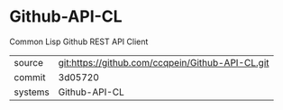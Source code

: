 * Github-API-CL

Common Lisp Github REST API Client 

|---------+-------------------------------------------|
| source  | git:https://github.com/ccqpein/Github-API-CL.git   |
| commit  | 3d05720  |
| systems | Github-API-CL |
|---------+-------------------------------------------|

